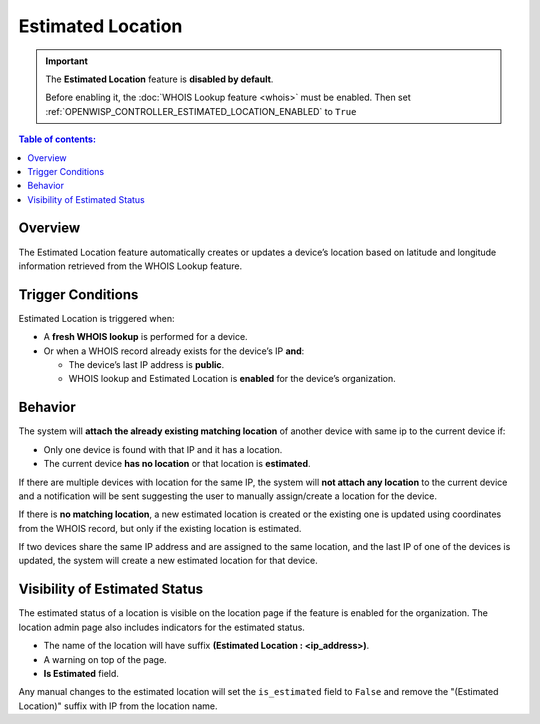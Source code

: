 Estimated Location
==================

.. important::

    The **Estimated Location** feature is **disabled by default**.

    Before enabling it, the :doc:`WHOIS Lookup feature <whois>` must be
    enabled. Then set
    :ref:`OPENWISP_CONTROLLER_ESTIMATED_LOCATION_ENABLED` to ``True``

.. contents:: **Table of contents**:
    :depth: 1
    :local:

Overview
--------

The Estimated Location feature automatically creates or updates a device’s
location based on latitude and longitude information retrieved from the
WHOIS Lookup feature.

Trigger Conditions
------------------

Estimated Location is triggered when:

- A **fresh WHOIS lookup** is performed for a device.
- Or when a WHOIS record already exists for the device’s IP **and**:

  - The device’s last IP address is **public**.
  - WHOIS lookup and Estimated Location is **enabled** for the device’s
    organization.

Behavior
--------

The system will **attach the already existing matching location** of
another device with same ip to the current device if:

- Only one device is found with that IP and it has a location.
- The current device **has no location** or that location is
  **estimated**.

If there are multiple devices with location for the same IP, the system
will **not attach any location** to the current device and a notification
will be sent suggesting the user to manually assign/create a location for
the device.

If there is **no matching location**, a new estimated location is created
or the existing one is updated using coordinates from the WHOIS record,
but only if the existing location is estimated.

If two devices share the same IP address and are assigned to the same
location, and the last IP of one of the devices is updated, the system
will create a new estimated location for that device.

Visibility of Estimated Status
------------------------------

The estimated status of a location is visible on the location page if the
feature is enabled for the organization. The location admin page also
includes indicators for the estimated status.

- The name of the location will have suffix **(Estimated Location :
  <ip_address>)**.
- A warning on top of the page.
- **Is Estimated** field.

Any manual changes to the estimated location will set the ``is_estimated``
field to ``False`` and remove the "(Estimated Location)" suffix with IP
from the location name.
